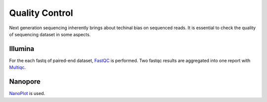 ***************
Quality Control
***************

Next generation sequencing inherently brings about techinal bias on sequenced reads. It is essential to check the quality of sequencing dataset in some aspects.

Illumina
########

For the each fastq of paired-end dataset, `FastQC <https://www.bioinformatics.babraham.ac.uk/projects/fastqc/>`_  is performed. Two fastqc results are aggregated into one report with `Multiqc <https://multiqc.info/>`_.

Nanopore
########

`NanoPlot <https://github.com/wdecoster/NanoPlot>`_ is used.